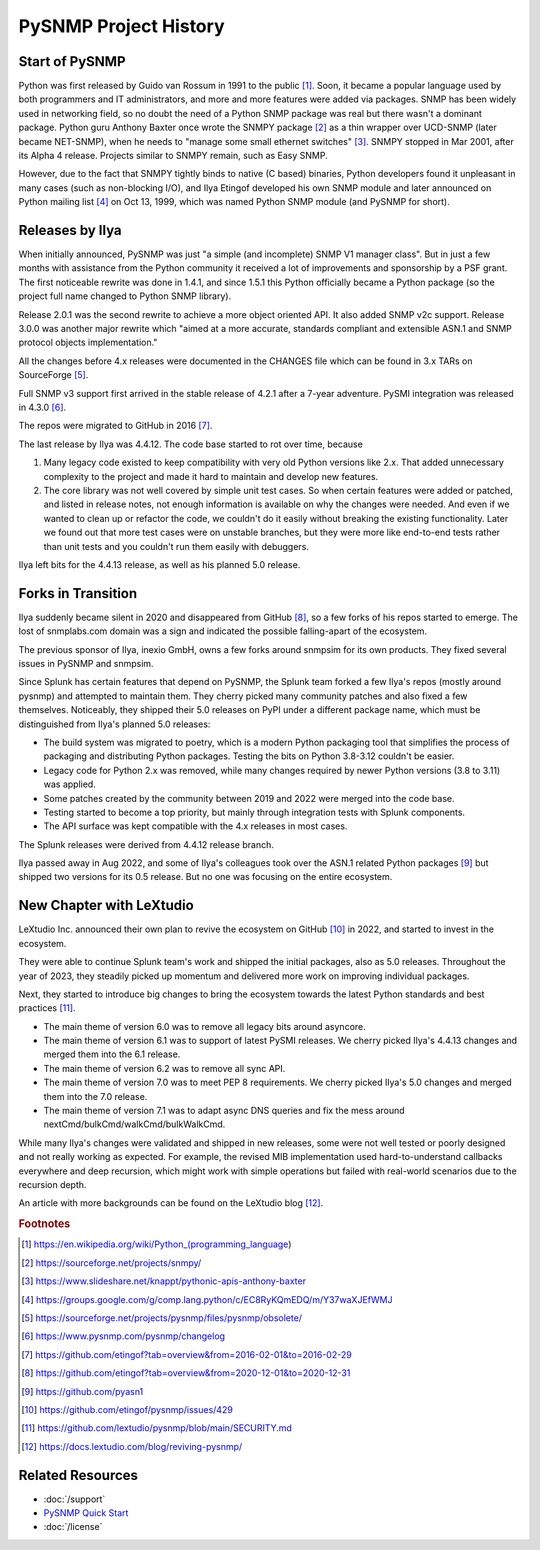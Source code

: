 
.. _history:

PySNMP Project History
======================

Start of PySNMP
---------------

Python was first released by Guido van Rossum in 1991 to the public [1]_. Soon,
it became a popular language used by both programmers and IT administrators,
and more and more features were added via packages. SNMP has been widely used
in networking field, so no doubt the need of a Python SNMP package was real but
there wasn't a dominant package. Python guru Anthony Baxter once wrote the
SNMPY package [2]_ as a thin wrapper over UCD-SNMP (later became NET-SNMP),
when he needs to "manage some small ethernet switches" [3]_. SNMPY stopped in
Mar 2001, after its Alpha 4 release. Projects similar to SNMPY remain, such as
Easy SNMP.

However, due to the fact that SNMPY tightly binds to native (C based) binaries,
Python developers found it unpleasant in many cases (such as non-blocking I/O),
and Ilya Etingof developed his own SNMP module and later announced on Python
mailing list [4]_ on Oct 13, 1999, which was named Python SNMP module (and
PySNMP for short).

Releases by Ilya
----------------

When initially announced, PySNMP was just "a simple (and incomplete) SNMP V1
manager class". But in just a few months with assistance from the Python
community it received a lot of improvements and sponsorship by a PSF grant. The
first noticeable rewrite was done in 1.4.1, and since 1.5.1 this Python
officially became a Python package (so the project full name changed to Python
SNMP library).

Release 2.0.1 was the second rewrite to achieve a more object oriented API. It
also added SNMP v2c support. Release 3.0.0 was another major rewrite which
"aimed at a more accurate, standards compliant and extensible ASN.1 and SNMP
protocol objects implementation."

All the changes before 4.x releases were documented in the CHANGES file which
can be found in 3.x TARs on SourceForge [5]_.

Full SNMP v3 support first arrived in the stable release of 4.2.1 after a
7-year adventure. PySMI integration was released in 4.3.0 [6]_.

The repos were migrated to GitHub in 2016 [7]_.

The last release by Ilya was 4.4.12. The code base started to rot over time,
because

#. Many legacy code existed to keep compatibility with very old Python
   versions like 2.x. That added unnecessary complexity to the project and
   made it hard to maintain and develop new features.
#. The core library was not well covered by simple unit test cases. So when
   certain features were added or patched, and listed in release notes, not
   enough information is available on why the changes were needed. And even
   if we wanted to clean up or refactor the code, we couldn't do it easily
   without breaking the existing functionality. Later we found out that
   more test cases were on unstable branches, but they were more like
   end-to-end tests rather than unit tests and you couldn't run them easily
   with debuggers.

Ilya left bits for the 4.4.13 release, as well as his planned 5.0 release.

Forks in Transition
-------------------

Ilya suddenly became silent in 2020 and disappeared from GitHub [8]_, so a few
forks of his repos started to emerge. The lost of snmplabs.com domain was a
sign and indicated the possible falling-apart of the ecosystem.

The previous sponsor of Ilya, inexio GmbH, owns a few forks around snmpsim for
its own products. They fixed several issues in PySNMP and snmpsim.

Since Splunk has certain features that depend on PySNMP, the Splunk team forked
a few Ilya's repos (mostly around pysnmp) and attempted to maintain them. They
cherry picked many community patches and also fixed a few themselves.
Noticeably, they shipped their 5.0 releases on PyPI under a different package
name, which must be distinguished from Ilya's planned 5.0 releases:

* The build system was migrated to poetry, which is a modern Python
  packaging tool that simplifies the process of packaging and distributing
  Python packages. Testing the bits on Python 3.8-3.12 couldn't be easier.
* Legacy code for Python 2.x was removed, while many changes required by
  newer Python versions (3.8 to 3.11) was applied.
* Some patches created by the community between 2019 and 2022 were merged
  into the code base.
* Testing started to become a top priority, but mainly through integration
  tests with Splunk components.
* The API surface was kept compatible with the 4.x releases in most cases.

The Splunk releases were derived from 4.4.12 release branch.

Ilya passed away in Aug 2022, and some of Ilya's colleagues took over the ASN.1
related Python packages [9]_ but shipped two versions for its 0.5 release. But
no one was focusing on the entire ecosystem.

New Chapter with LeXtudio
-------------------------

LeXtudio Inc. announced their own plan to revive the ecosystem on GitHub [10]_
in 2022, and started to invest in the ecosystem.

They were able to continue Splunk team's work and shipped the initial packages,
also as 5.0 releases. Throughout the year of 2023, they steadily picked up
momentum and delivered more work on improving individual packages.

Next, they started to introduce big changes to bring the ecosystem towards the
latest Python standards and best practices [11]_.

* The main theme of version 6.0 was to remove all legacy bits around asyncore.
* The main theme of version 6.1 was to support of latest PySMI releases. We
  cherry picked Ilya's 4.4.13 changes and merged them into the 6.1 release.
* The main theme of version 6.2 was to remove all sync API.
* The main theme of version 7.0 was to meet PEP 8 requirements.
  We cherry picked Ilya's 5.0 changes and merged them into the 7.0 release.
* The main theme of version 7.1 was to adapt async DNS queries and fix the mess
  around nextCmd/bulkCmd/walkCmd/bulkWalkCmd.

While many Ilya's changes were validated and shipped in new releases, some
were not well tested or poorly designed and not really working as expected. For
example, the revised MIB implementation used hard-to-understand callbacks
everywhere and deep recursion, which might work with simple operations but
failed with real-world scenarios due to the recursion depth.

An article with more backgrounds can be found on the LeXtudio blog [12]_.

.. rubric:: Footnotes

.. [1] https://en.wikipedia.org/wiki/Python_(programming_language)
.. [2] https://sourceforge.net/projects/snmpy/
.. [3] https://www.slideshare.net/knappt/pythonic-apis-anthony-baxter
.. [4] https://groups.google.com/g/comp.lang.python/c/EC8RyKQmEDQ/m/Y37waXJEfWMJ
.. [5] https://sourceforge.net/projects/pysnmp/files/pysnmp/obsolete/
.. [6] https://www.pysnmp.com/pysnmp/changelog
.. [7] https://github.com/etingof?tab=overview&from=2016-02-01&to=2016-02-29
.. [8] https://github.com/etingof?tab=overview&from=2020-12-01&to=2020-12-31
.. [9] https://github.com/pyasn1
.. [10] https://github.com/etingof/pysnmp/issues/429
.. [11] https://github.com/lextudio/pysnmp/blob/main/SECURITY.md
.. [12] https://docs.lextudio.com/blog/reviving-pysnmp/

Related Resources
-----------------

- :doc:`/support`
- `PySNMP Quick Start <https://www.pysnmp.com/pysnmp/quick-start>`_
- :doc:`/license`
